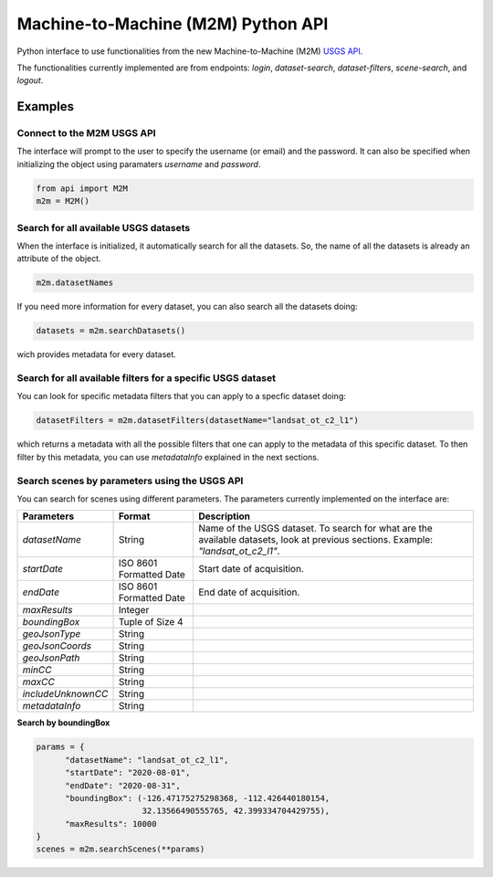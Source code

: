 Machine-to-Machine (M2M) Python API
===================================

Python interface to use functionalities from the new Machine-to-Machine (M2M) `USGS API <https://m2m.cr.usgs.gov/>`__.

The functionalities currently implemented are from endpoints: *login*, *dataset-search*, *dataset-filters*, *scene-search*, and *logout*.

Examples
--------

Connect to the M2M USGS API
^^^^^^^^^^^^^^^^^^^^^^^^^^^

The interface will prompt to the user to specify the username (or email) and the password. It can also be specified when initializing the object using paramaters *username* and *password*.

.. code:: python

  from api import M2M
  m2m = M2M()
  

Search for all available USGS datasets
^^^^^^^^^^^^^^^^^^^^^^^^^^^^^^^^^^^^^^

When the interface is initialized, it automatically search for all the datasets. So, the name of all the datasets is already an attribute of the object.

.. code:: python
  
  m2m.datasetNames
  
If you need more information for every dataset, you can also search all the datasets doing:

.. code:: python

  datasets = m2m.searchDatasets()
  
wich provides metadata for every dataset.

Search for all available filters for a specific USGS dataset
^^^^^^^^^^^^^^^^^^^^^^^^^^^^^^^^^^^^^^^^^^^^^^^^^^^^^^^^^^^^

You can look for specific metadata filters that you can apply to a specfic dataset doing:

.. code:: python

  datasetFilters = m2m.datasetFilters(datasetName="landsat_ot_c2_l1")

which returns a metadata with all the possible filters that one can apply to the metadata of this specific dataset. To then filter by this metadata, you can use *metadataInfo* explained in the next sections.

Search scenes by parameters using the USGS API
^^^^^^^^^^^^^^^^^^^^^^^^^^^^^^^^^^^^^^^^^^^^^^

You can search for scenes using different parameters. The parameters currently implemented on the interface are:


+--------------------+---------------------------------------------+------------------------------------------------------------------------------------------------------------------------------------------------------------------------------------------------------------------+
| **Parameters**     |                  **Format**                 | **Description**                                                                                                                                                                                                  |
+====================+=============================================+==================================================================================================================================================================================================================+
| *datasetName*      |                    String                   | Name of the USGS dataset. To search for what are the available datasets, look at previous sections. Example: *"landsat_ot_c2_l1"*.                                                                               |       
+--------------------+---------------------------------------------+------------------------------------------------------------------------------------------------------------------------------------------------------------------------------------------------------------------+
| *startDate*        |           ISO 8601 Formatted Date           | Start date of acquisition.                                                                                                                                                                                       |
+--------------------+---------------------------------------------+------------------------------------------------------------------------------------------------------------------------------------------------------------------------------------------------------------------+
| *endDate*          |           ISO 8601 Formatted Date           | End date of acquisition.                                                                                                                                                                                         |
+--------------------+---------------------------------------------+------------------------------------------------------------------------------------------------------------------------------------------------------------------------------------------------------------------+
| *maxResults*       |                    Integer                  |                                                                                                                                                                                                                  |
+--------------------+---------------------------------------------+------------------------------------------------------------------------------------------------------------------------------------------------------------------------------------------------------------------+
| *boundingBox*      |                 Tuple of Size 4             |                                                                                                                                                                                                                  |
+--------------------+---------------------------------------------+------------------------------------------------------------------------------------------------------------------------------------------------------------------------------------------------------------------+
| *geoJsonType*      |                    String                   |                                                                                                                                                                                                                  |
+--------------------+---------------------------------------------+------------------------------------------------------------------------------------------------------------------------------------------------------------------------------------------------------------------+
| *geoJsonCoords*    |                    String                   |                                                                                                                                                                                                                  |
+--------------------+---------------------------------------------+------------------------------------------------------------------------------------------------------------------------------------------------------------------------------------------------------------------+
| *geoJsonPath*      |                    String                   |                                                                                                                                                                                                                  |
+--------------------+---------------------------------------------+------------------------------------------------------------------------------------------------------------------------------------------------------------------------------------------------------------------+
| *minCC*            |                    String                   |                                                                                                                                                                                                                  |
+--------------------+---------------------------------------------+------------------------------------------------------------------------------------------------------------------------------------------------------------------------------------------------------------------+
| *maxCC*            |                    String                   |                                                                                                                                                                                                                  |
+--------------------+---------------------------------------------+------------------------------------------------------------------------------------------------------------------------------------------------------------------------------------------------------------------+
| *includeUnknownCC* |                    String                   |                                                                                                                                                                                                                  |
+--------------------+---------------------------------------------+------------------------------------------------------------------------------------------------------------------------------------------------------------------------------------------------------------------+
| *metadataInfo*     |                    String                   |                                                                                                                                                                                                                  |
+--------------------+---------------------------------------------+------------------------------------------------------------------------------------------------------------------------------------------------------------------------------------------------------------------+


**Search by boundingBox**

.. code:: python

  params = {
        "datasetName": "landsat_ot_c2_l1",
        "startDate": "2020-08-01",
        "endDate": "2020-08-31",
        "boundingBox": (-126.47175275298368, -112.426440180154,
                        32.13566490555765, 42.399334704429755),
        "maxResults": 10000
  }
  scenes = m2m.searchScenes(**params)
  
